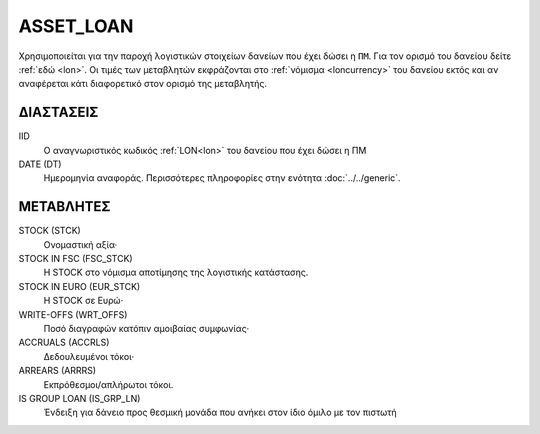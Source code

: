 ASSET_LOAN
----------
Χρησιμοποιείται για την παροχή λογιστικών στοιχείων δανείων που έχει δώσει η ``ΠΜ``. Για τον ορισμό του δανείου δείτε :ref:`εδώ <lon>`.  Οι τιμές των μεταβλητών εκφράζονται στο :ref:`νόμισμα <loncurrency>` του δανείου εκτός και αν αναφέρεται κάτι διαφορετικό στον ορισμό της μεταβλητής.

ΔΙΑΣΤΑΣΕΙΣ
~~~~~~~~~~

IID
    Ο αναγνωριστικός κωδικός :ref:`LON<lon>` του δανείου που έχει δώσει η ΠΜ

DATE (DT)
    Ημερομηνία αναφοράς.  Περισσότερες πληροφορίες στην ενότητα :doc:`../../generic`.


ΜΕΤΑΒΛΗΤΕΣ
~~~~~~~~~~

STOCK (STCK)
    Ονομαστική αξία·

STOCK IN FSC (FSC_STCK)
    Η STOCK στο νόμισμα αποτίμησης της λογιστικής κατάστασης.

STOCK IN EURO (EUR_STCK)
    Η STOCK σε Ευρώ·

WRITE-OFFS (WRT_OFFS)
    Ποσό διαγραφών κατόπιν αμοιβαίας συμφωνίας·

ACCRUALS (ACCRLS)
    Δεδουλευμένοι τόκοι·

ARREARS (ARRRS)
    Εκπρόθεσμοι/απλήρωτοι τόκοι.

IS GROUP LOAN (IS_GRP_LN)
    Ένδειξη για δάνειο προς θεσμική μονάδα που ανήκει στον ίδιο όμιλο με τον πιστωτή
